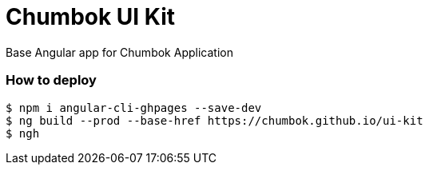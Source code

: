 # Chumbok UI Kit

Base Angular app for Chumbok Application

### How to deploy
```
$ npm i angular-cli-ghpages --save-dev
$ ng build --prod --base-href https://chumbok.github.io/ui-kit
$ ngh
```

